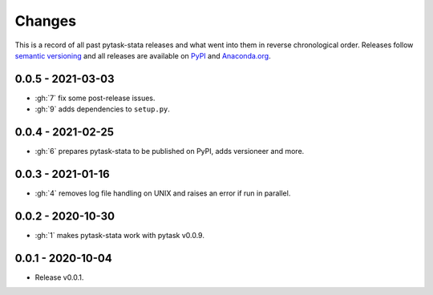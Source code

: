 Changes
=======

This is a record of all past pytask-stata releases and what went into them in reverse
chronological order. Releases follow `semantic versioning <https://semver.org/>`_ and
all releases are available on `PyPI <https://pypi.org/project/pytask-stata>`_ and
`Anaconda.org <https://anaconda.org/pytask/pytask-stata>`_.


0.0.5 - 2021-03-03
------------------

- :gh:`7` fix some post-release issues.
- :gh:`9` adds dependencies to ``setup.py``.


0.0.4 - 2021-02-25
------------------

- :gh:`6` prepares pytask-stata to be published on PyPI, adds versioneer and more.


0.0.3 - 2021-01-16
------------------

- :gh:`4` removes log file handling on UNIX and raises an error if run in parallel.

0.0.2 - 2020-10-30
------------------

- :gh:`1` makes pytask-stata work with pytask v0.0.9.


0.0.1 - 2020-10-04
------------------

- Release v0.0.1.
